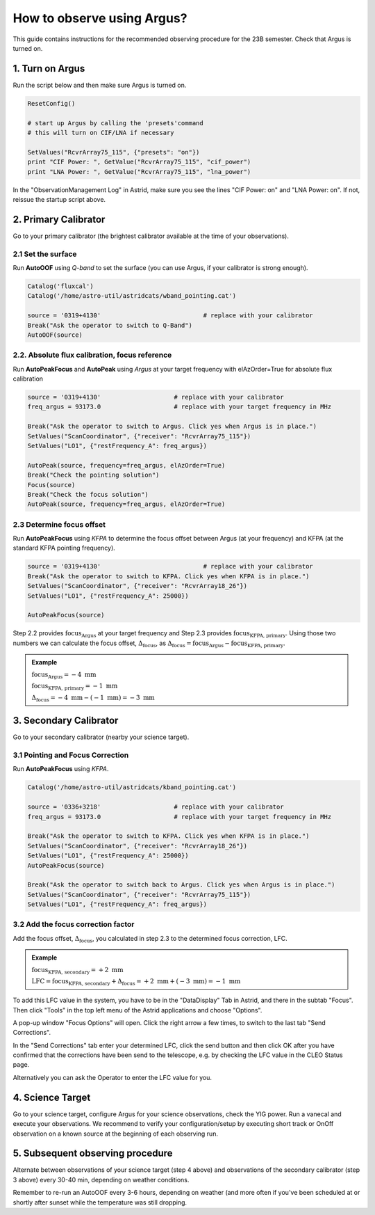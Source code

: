 ###########################
How to observe using Argus?
###########################


This guide contains instructions for the recommended observing procedure for the 23B semester.
Check that Argus is turned on.

1. Turn on Argus
================

Run the script below and then make sure Argus is turned on. 

.. code-block:: python

    ResetConfig()
        
    # start up Argus by calling the 'presets'command
    # this will turn on CIF/LNA if necessary

    SetValues("RcvrArray75_115", {"presets": "on"})
    print "CIF Power: ", GetValue("RcvrArray75_115", "cif_power")
    print "LNA Power: ", GetValue("RcvrArray75_115", "lna_power")

In the "ObservationManagement Log" in Astrid, make sure you see the lines "CIF Power: on" and "LNA Power: on". If not, reissue the startup script above.

.. image:: images/astrid_argusOn_check.png


2. Primary Calibrator
=====================

Go to your primary calibrator (the brightest calibrator available at the time of your observations).


2.1 Set the surface
-------------------

Run **AutoOOF** using *Q-band* to set the surface (you can use Argus, if your calibrator is strong enough).
    
.. code-block:: python

    Catalog('fluxcal')
    Catalog('/home/astro-util/astridcats/wband_pointing.cat')

    source = '0319+4130'                            # replace with your calibrator
    Break("Ask the operator to switch to Q-Band")
    AutoOOF(source)


2.2. Absolute flux calibration, focus reference
-----------------------------------------------

Run **AutoPeakFocus** and **AutoPeak** using *Argus* at your target frequency with elAzOrder=True for absolute flux calibration

.. code-block:: python

    source = '0319+4130'                    # replace with your calibrator
    freq_argus = 93173.0                    # replace with your target frequency in MHz
        
    Break("Ask the operator to switch to Argus. Click yes when Argus is in place.")
    SetValues("ScanCoordinator", {"receiver": "RcvrArray75_115"})
    SetValues("LO1", {"restFrequency_A": freq_argus})      

    AutoPeak(source, frequency=freq_argus, elAzOrder=True)     
    Break("Check the pointing solution")
    Focus(source)
    Break("Check the focus solution")
    AutoPeak(source, frequency=freq_argus, elAzOrder=True)


2.3 Determine focus offset
--------------------------

Run **AutoPeakFocus** using *KFPA* to determine the focus offset between Argus (at your frequency) and KFPA (at the standard KFPA pointing frequency).
         
.. code-block:: python

    source = '0319+4130'                            # replace with your calibrator
    Break("Ask the operator to switch to KFPA. Click yes when KFPA is in place.")
    SetValues("ScanCoordinator", {"receiver": "RcvrArray18_26"})
    SetValues("LO1", {"restFrequency_A": 25000})

    AutoPeakFocus(source)


Step 2.2 provides :math:`\text{focus}_\text{Argus}` at your target frequency and Step 2.3 provides :math:`\text{focus}_\text{KFPA, primary}`. Using those two numbers we can calculate the focus offset, :math:`\Delta_\text{focus}`, as :math:`\Delta_\text{focus} = \text{focus}_\text{Argus} - \text{focus}_\text{KFPA, primary}`. 

.. admonition:: Example

    :math:`\text{focus}_\text{Argus} = -4 \text{ mm}`

    :math:`\text{focus}_\text{KFPA, primary} = -1 \text{ mm}`
    
    :math:`\Delta_\text{focus} = -4 \text{ mm} - (-1 \text{ mm}) = -3 \text{ mm}`




3. Secondary Calibrator
=======================

Go to your secondary calibrator (nearby your science target).


3.1 Pointing and Focus Correction
---------------------------------

Run **AutoPeakFocus** using *KFPA*.

.. code-block:: python

    Catalog('/home/astro-util/astridcats/kband_pointing.cat')

    source = '0336+3218'                    # replace with your calibrator
    freq_argus = 93173.0                    # replace with your target frequency in MHz

    Break("Ask the operator to switch to KFPA. Click yes when KFPA is in place.")
    SetValues("ScanCoordinator", {"receiver": "RcvrArray18_26"})
    SetValues("LO1", {"restFrequency_A": 25000})
    AutoPeakFocus(source)

    Break("Ask the operator to switch back to Argus. Click yes when Argus is in place.")
    SetValues("ScanCoordinator", {"receiver": "RcvrArray75_115"})
    SetValues("LO1", {"restFrequency_A": freq_argus})




3.2 Add the focus correction factor
-----------------------------------

Add the focus offset, :math:`\Delta_\text{focus}`, you calculated in step 2.3 to the determined focus correction, LFC.

.. admonition:: Example

   :math:`\text{focus}_\text{KFPA, secondary} = +2 \text{ mm}`

   :math:`\text{LFC} = \text{focus}_\text{KFPA, secondary} + \Delta_\text{focus} = +2 \text{ mm} + (-3 \text{ mm}) = -1 \text{ mm}`

To add this LFC value in the system, you have to be in the "DataDisplay" Tab in Astrid, and there in the subtab "Focus". Then click "Tools" in the top left menu of the Astrid applications and choose "Options".

.. image:: images/astrid_focus_options.png

A pop-up window "Focus Options" will open. Click the right arrow a few times, to switch to the last tab "Send Corrections".

.. image:: images/astrid_focus_changeTab.png

In the "Send Corrections" tab enter your determined LFC, click the send button and then click OK after you have confirmed that the corrections have been send to the telescope, e.g. by checking the LFC value in the CLEO Status page. 

.. image:: images/astrid_focus_sendCorrections.png

Alternatively you can ask the Operator to enter the LFC value for you.


4. Science Target
=================

Go to your science target, configure Argus for your science observations, check the YIG power. Run a vanecal and execute your observations. We recommend to verify your configuration/setup by executing short track or OnOff observation on a known source at the beginning of each observing run.


5. Subsequent observing procedure
=================================

Alternate between observations of your science target (step 4 above) and observations of the secondary calibrator (step 3 above) every 30-40 min, depending on weather conditions. 

Remember to re-run an AutoOOF every 3-6 hours, depending on weather (and more often if you've been scheduled at or shortly after sunset while the temperature was still dropping.


